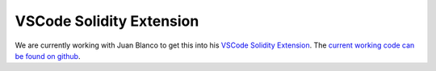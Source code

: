 VSCode Solidity Extension
=========================

We are currently working with Juan Blanco to get this into his `VSCode Solidity Extension <https://marketplace.visualstudio.com/items?itemName=JuanBlanco.solidity>`_.
The `current working code can be found on github <https://github.com/rocky/vscode-solidity>`_.